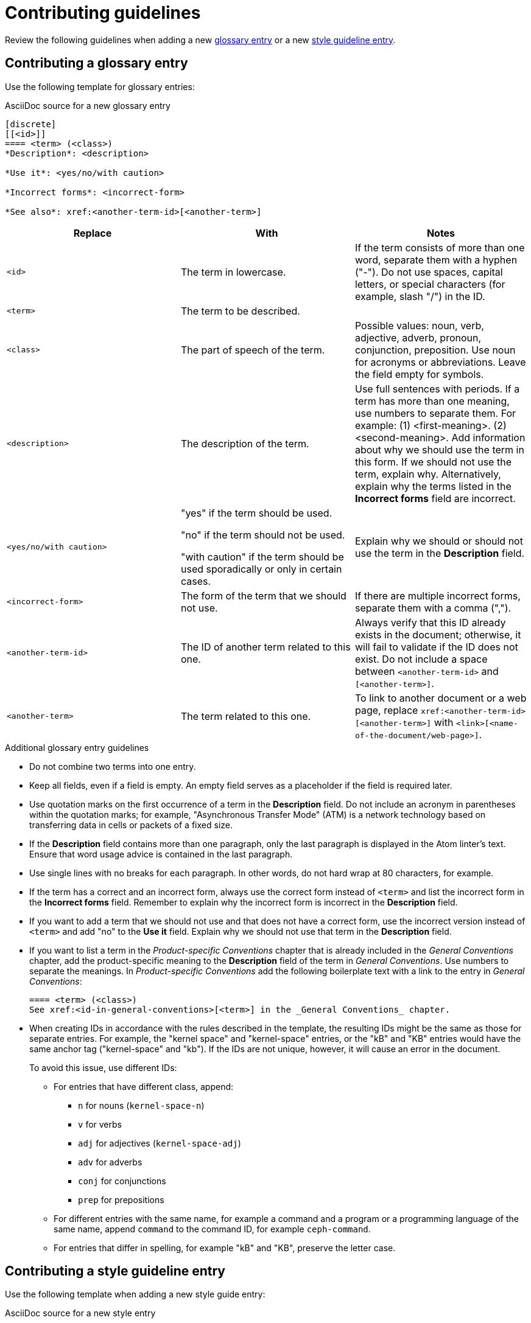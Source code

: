[[contributing-guidelines]]
= Contributing guidelines

Review the following guidelines when adding a new xref:#contributing-glossary-entry[glossary entry] or a new xref:#contributing-style-guideline-entry[style guideline entry].

[[contributing-glossary-entry]]
== Contributing a glossary entry

Use the following template for glossary entries:

.AsciiDoc source for a new glossary entry
----
[discrete]
[[<id>]]
==== <term> (<class>)
*Description*: <description>

*Use it*: <yes/no/with caution>

*Incorrect forms*: <incorrect-form>

*See also*: xref:<another-term-id>[<another-term>]
----

[options="header"]
|===
|Replace                |With                               | Notes
|`<id>`                 |The term in lowercase.             |If the term consists of more than one word, separate them with a hyphen ("-"). Do not use spaces, capital letters, or special characters (for example, slash "/") in the ID.
|`<term>`               |The term to be described.          |
|`<class>`              |The part of speech of the term.|Possible values: noun, verb, adjective, adverb, pronoun, conjunction, preposition. Use noun for acronyms or abbreviations. Leave the field empty for symbols.
|`<description>`        |The description of the term.|Use full sentences with periods. If a term has more than one meaning, use numbers to separate them. For example: (1) <first-meaning>. (2) <second-meaning>. Add information about why we should use the term in this form. If we should not use the term, explain why. Alternatively, explain why the terms listed in the *Incorrect forms* field are incorrect.
|`<yes/no/with caution>`|"yes" if the term should be used.

"no" if the term should not be used.

"with caution" if the term should be used sporadically or only in certain cases.|Explain why we should or should not use the term in the *Description* field.
|`<incorrect-form>`     |The form of the term that we should not use.|If there are multiple incorrect forms, separate them with a comma (",").
|`<another-term-id>`    |The ID of another term related to this one.|Always verify that this ID already exists in the document; otherwise, it will fail to validate if the ID does not exist. Do not include a space between `<another-term-id>` and `[<another-term>]`.
|`<another-term>`       |The term related to this one.|To link to another document or a web page, replace `xref:<another-term-id>[<another-term>]` with `<link>[<name-of-the-document/web-page>]`.
|===

.Additional glossary entry guidelines
* Do not combine two terms into one entry.

* Keep all fields, even if a field is empty. An empty field serves as a placeholder if the field is required later.

* Use quotation marks on the first occurrence of a term in the *Description* field. Do not include an acronym in parentheses within the quotation marks; for example, "Asynchronous Transfer Mode" (ATM) is a network technology based on transferring data in cells or packets of a fixed size.

* If the *Description* field contains more than one paragraph, only the last paragraph is displayed in the Atom linter's text. Ensure that word usage advice is contained in the last paragraph.

* Use single lines with no breaks for each paragraph. In other words, do not hard wrap at 80 characters, for example.

* If the term has a correct and an incorrect form, always use the correct form instead of `<term>` and list the incorrect form in the *Incorrect forms* field. Remember to explain why the incorrect form is incorrect in the *Description* field.

* If you want to add a term that we should not use and that does not have a correct form, use the incorrect version instead of `<term>` and add "no" to the *Use it* field. Explain why we should not use that term in the *Description* field.

* If you want to list a term in the _Product-specific Conventions_ chapter that is already included in the _General Conventions_ chapter, add the product-specific meaning to the *Description* field of the term in _General Conventions_. Use numbers to separate the meanings. In _Product-specific Conventions_ add the following boilerplate text with a link to the entry in _General Conventions_:
+
----
==== <term> (<class>)
See xref:<id-in-general-conventions>[<term>] in the _General Conventions_ chapter.
----

* When creating IDs in accordance with the rules described in the template, the resulting IDs might be the same as those for separate entries. For example, the "kernel space" and "kernel-space" entries, or the "kB" and "KB" entries would have the same anchor tag ("kernel-space" and "kb"). If the IDs are not unique, however, it will cause an error in the document.
+
To avoid this issue, use different IDs:
+
** For entries that have different class, append:
+
*** `n` for nouns (`kernel-space-n`)
*** `v` for verbs
*** `adj` for adjectives (`kernel-space-adj`)
*** `adv` for adverbs
*** `conj` for conjunctions
*** `prep` for prepositions
+
** For different entries with the same name, for example a command and a program or a programming language of the same name, append `command` to the command ID, for example `ceph-command`.
+
** For entries that differ in spelling, for example "kB" and "KB", preserve the letter case.

[[contributing-style-guideline-entry]]
== Contributing a style guideline entry

Use the following template when adding a new style guide entry:

.AsciiDoc source for a new style entry
-----
[[<id>]]
== <style-item>

<description>

.Example AsciiDoc
----
<example-asciidoc>
----
-----

[cols="1,1,2",options="header"]
|===
|Replace
|With
|Notes

|`<id>`
|The style item in lowercase.
|If the style item consists of more than one word, separate them with a hyphen ("-"). Do not use spaces, capital letters, or special characters (for example, slash "/") in the ID.

|`<style-item>`
|The style item to be described.
|

|`<description>`
|The description of the style guidance.
|Use full sentences with periods. If applicable, add information about why this guidance is recommended.

|`<example-asciidoc>`
|An AsciiDoc example.
|Only add an AsciiDoc example if it is applicable to the style guidance.

|===

.Additional style entry guidelines

* Do not combine multiple guidelines into one entry.

* Do not add style entries that duplicate guidance already covered by the _IBM Style Guide_.

* Avoid linking to other resources to provide the style guidance. Incorporate the guidance from other resources into the entry description.

* Use single lines with no breaks for each paragraph. In other words, do not hard wrap at 80 characters, for example.
